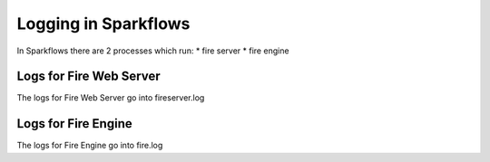 Logging in Sparkflows
=====================

In Sparkflows there are 2 processes which run:
* fire server
* fire engine

Logs for Fire Web Server
------------------------

The logs for Fire Web Server go into fireserver.log


Logs for Fire Engine
--------------------

The logs for Fire Engine go into fire.log

